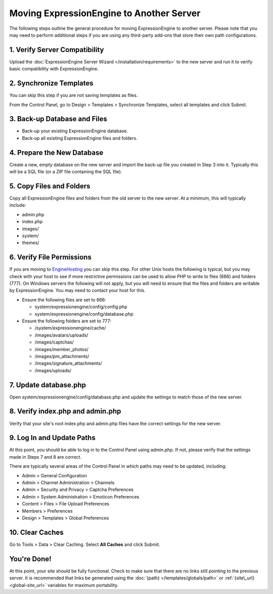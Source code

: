 Moving ExpressionEngine to Another Server
=========================================

The following steps outline the general procedure for moving
ExpressionEngine to another server. Please note that you may need to
perform additional steps if you are using any third-party add-ons that
store their own path configurations.

1. Verify Server Compatibility
------------------------------

Upload the :doc:`ExpressionEngine Server Wizard </installation/requirements>` to
the new server and run it to verify basic compatibility with
ExpressionEngine.

2. Synchronize Templates
------------------------

You can skip this step if you are not saving templates as files.

From the Control Panel, go to Design > Templates > Synchronize
Templates, select all templates and click Submit.

3. Back-up Database and Files
-----------------------------

-  Back-up your existing ExpressionEngine database.
-  Back-up all existing ExpressionEngine files and folders.

4. Prepare the New Database
---------------------------

Create a new, empty database on the new server and import the back-up
file you created in Step 3 into it. Typically this will be a SQL file
(or a ZIP file containing the SQL file).

5. Copy Files and Folders
-------------------------

Copy all ExpressionEngine files and folders from the old server to the
new server. At a minimum, this will typically include:

-  admin.php
-  index.php
-  images/
-  system/
-  themes/

6. Verify File Permissions
--------------------------

If you are moving to `EngineHosting <http://enginehosting.com>`_ you can
skip this step. For other Unix hosts the following is typical, but you
may check with your host to see if more restrictive permissions can be
used to allow PHP to write to files (666) and folders (777). On Windows
servers the following will not apply, but you will need to ensure that
the files and folders are writable by ExpressionEngine. You may need to
contact your host for this.

-  Ensure the following files are set to 666:

   -  system/expressionengine/config/config.php
   -  system/expressionengine/config/database.php

-  Ensure the following folders are set to 777:

   -  /system/expressionengine/cache/
   -  /images/avatars/uploads/
   -  /images/captchas/
   -  /images/member\_photos/
   -  /images/pm\_attachments/
   -  /images/signature\_attachments/
   -  /images/uploads/

7. Update database.php
----------------------

Open system/expressionengine/config/database.php and update the settings
to match those of the new server.

8. Verify index.php and admin.php
---------------------------------

Verify that your site's root index.php and admin.php files have the
correct settings for the new server.

9. Log In and Update Paths
--------------------------

At this point, you should be able to log in to the Control Panel using
admin.php. If not, please verify that the settings made in Steps 7 and 8
are correct.

There are typically several areas of the Control Panel in which paths
may need to be updated, including:

-  Admin > General Configuration
-  Admin > Channel Administration > Channels
-  Admin > Security and Privacy > Captcha Preferences
-  Admin > System Administration > Emoticon Preferences
-  Content > Files > File Upload Preferences
-  Members > Preferences
-  Design > Templates > Global Preferences

10. Clear Caches
----------------

Go to Tools > Data > Clear Caching. Select **All Caches** and click
Submit.

You're Done!
------------

At this point, your site should be fully functional. Check to make sure
that there are no links still pointing to the previous server. It is
recommended that links be generated using the
:doc:`{path} </templates/globals/path>` or :ref:`{site\_url} <global-site_url>`
variables for maximum portability.
